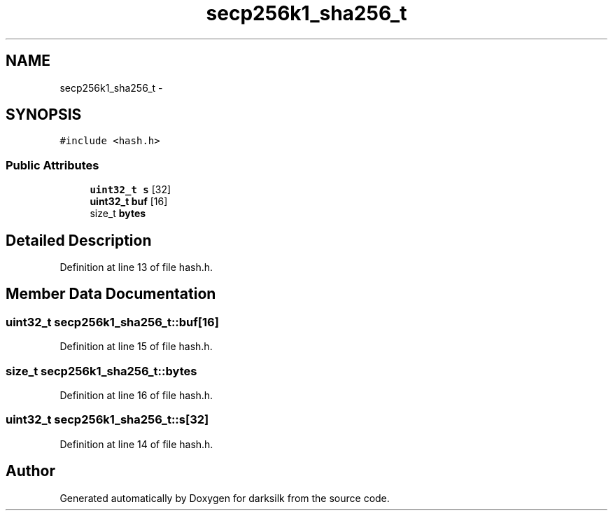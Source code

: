 .TH "secp256k1_sha256_t" 3 "Wed Feb 10 2016" "Version 1.0.0.0" "darksilk" \" -*- nroff -*-
.ad l
.nh
.SH NAME
secp256k1_sha256_t \- 
.SH SYNOPSIS
.br
.PP
.PP
\fC#include <hash\&.h>\fP
.SS "Public Attributes"

.in +1c
.ti -1c
.RI "\fBuint32_t\fP \fBs\fP [32]"
.br
.ti -1c
.RI "\fBuint32_t\fP \fBbuf\fP [16]"
.br
.ti -1c
.RI "size_t \fBbytes\fP"
.br
.in -1c
.SH "Detailed Description"
.PP 
Definition at line 13 of file hash\&.h\&.
.SH "Member Data Documentation"
.PP 
.SS "\fBuint32_t\fP secp256k1_sha256_t::buf[16]"

.PP
Definition at line 15 of file hash\&.h\&.
.SS "size_t secp256k1_sha256_t::bytes"

.PP
Definition at line 16 of file hash\&.h\&.
.SS "\fBuint32_t\fP secp256k1_sha256_t::s[32]"

.PP
Definition at line 14 of file hash\&.h\&.

.SH "Author"
.PP 
Generated automatically by Doxygen for darksilk from the source code\&.
